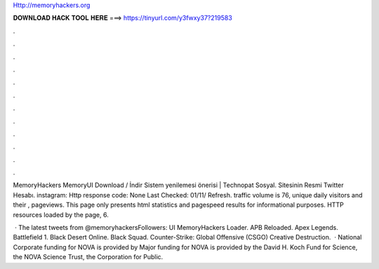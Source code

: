Http://memoryhackers.org



𝐃𝐎𝐖𝐍𝐋𝐎𝐀𝐃 𝐇𝐀𝐂𝐊 𝐓𝐎𝐎𝐋 𝐇𝐄𝐑𝐄 ===> https://tinyurl.com/y3fwxy37?219583



.



.



.



.



.



.



.



.



.



.



.



.

MemoryHackers MemoryUI Download / İndir Sistem yenilemesi önerisi | Technopat Sosyal. Sitesinin Resmi Twitter Hesabı. instagram: Http response code: None Last Checked: 01/11/ Refresh.  traffic volume is 76, unique daily visitors and their , pageviews. This page only presents  html statistics and pagespeed results for informational purposes. HTTP resources loaded by the page, 6.

 · The latest tweets from @memoryhackersFollowers:  UI MemoryHackers Loader. APB Reloaded. Apex Legends. Battlefield 1. Black Desert Online. Black Squad. Counter-Strike: Global Offensive (CSGO) Creative Destruction.  · National Corporate funding for NOVA is provided by  Major funding for NOVA is provided by the David H. Koch Fund for Science, the NOVA Science Trust, the Corporation for Public.
